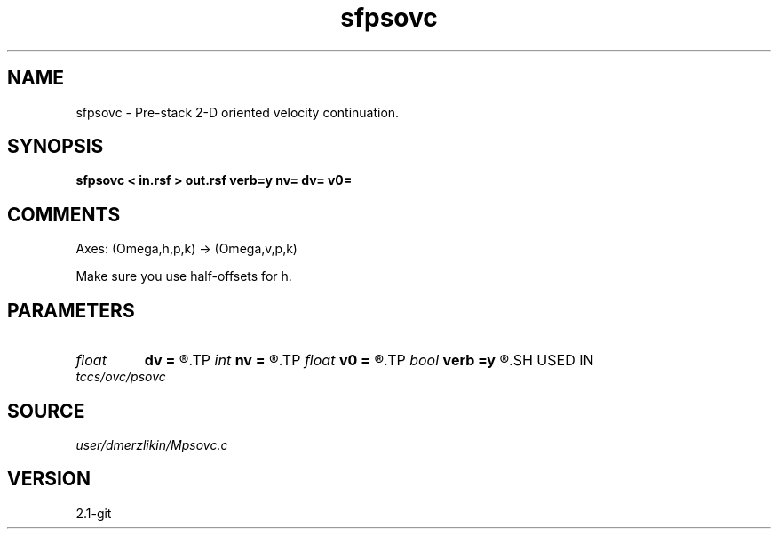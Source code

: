 .TH sfpsovc 1  "APRIL 2019" Madagascar "Madagascar Manuals"
.SH NAME
sfpsovc \- Pre-stack 2-D oriented velocity continuation. 
.SH SYNOPSIS
.B sfpsovc < in.rsf > out.rsf verb=y nv= dv= v0=
.SH COMMENTS

Axes: (Omega,h,p,k) -> (Omega,v,p,k)

Make sure you use half-offsets for h.


.SH PARAMETERS
.PD 0
.TP
.I float  
.B dv
.B =
.R  	velocity step size
.TP
.I int    
.B nv
.B =
.R  	velocity steps
.TP
.I float  
.B v0
.B =
.R  	starting velocity
.TP
.I bool   
.B verb
.B =y
.R  [y/n]	verbosity flag
.SH USED IN
.TP
.I tccs/ovc/psovc
.SH SOURCE
.I user/dmerzlikin/Mpsovc.c
.SH VERSION
2.1-git
